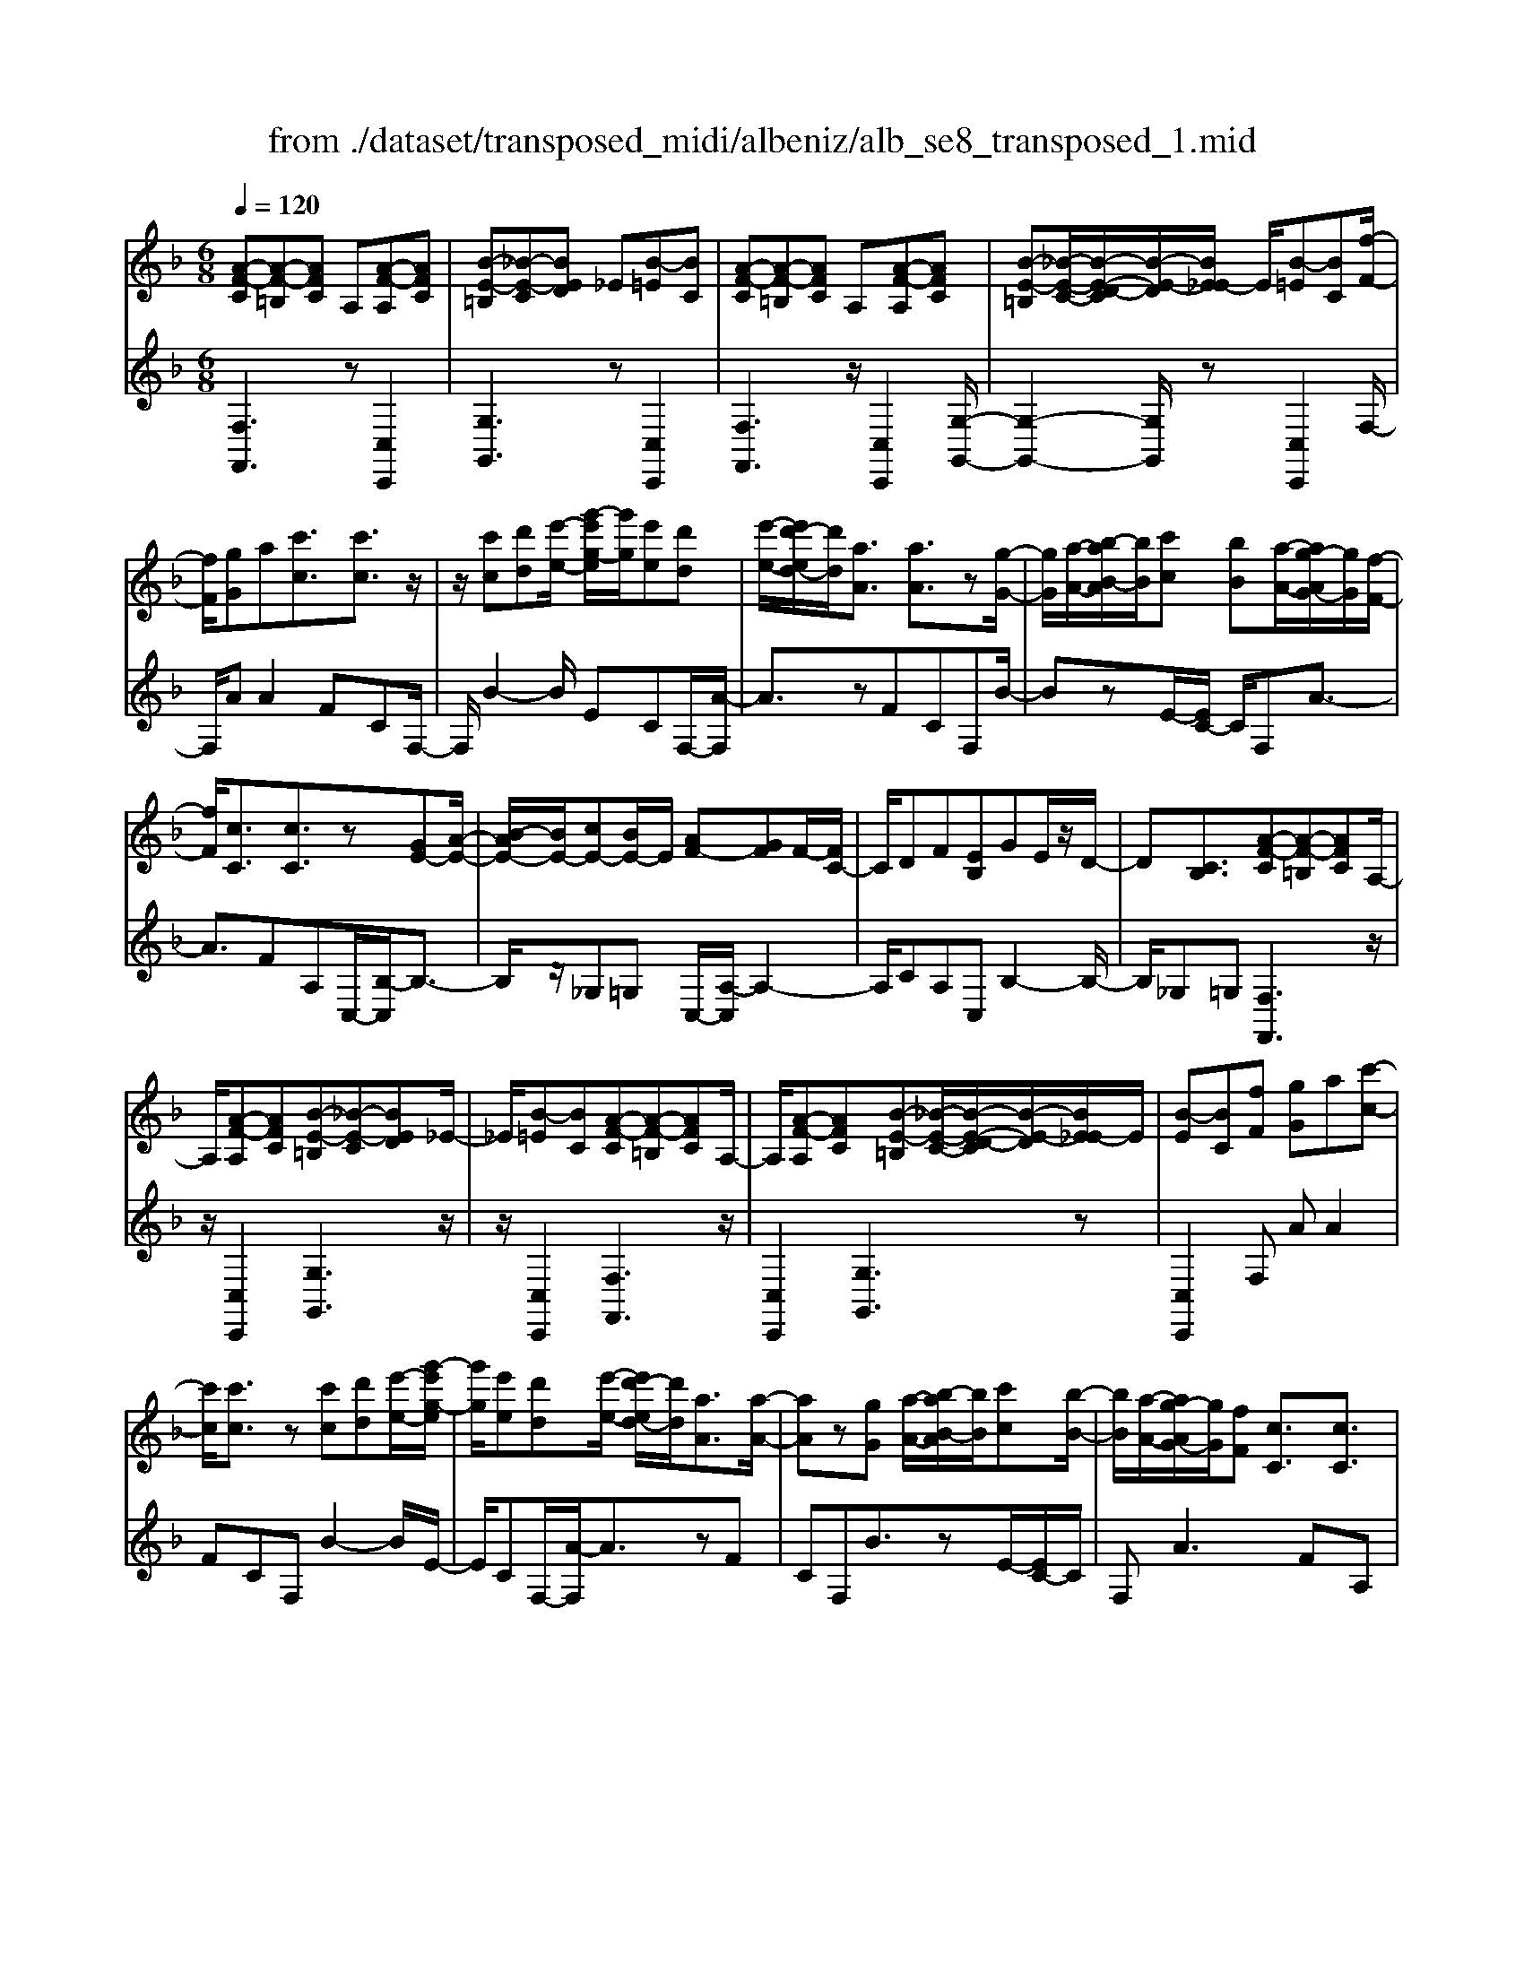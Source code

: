 X: 1
T: from ./dataset/transposed_midi/albeniz/alb_se8_transposed_1.mid
M: 6/8
L: 1/8
Q:1/4=120
K:F % 1 flats
V:1
%%MIDI program 0
[A-F-C][A-F-=B,][AFC] A,[A-F-A,][AFC]| \
[B-E-=B,][_B-E-C][BED] _E[B-=E][BC]| \
[A-F-C][A-F-=B,][AFC] A,[A-F-A,][AFC]| \
[B-E-=B,][_B-E-C-]/2[B-E-D-C]/2[B-E-D]/2[BE_E-]/2 E/2[B-=E][BC][f-F-]/2|
[fF]/2[gG]a[c'c]3/2[c'c]3/2z/2| \
z/2[c'c][d'd][e'-e-]/2 [g'-e'g-e]/2[g'g]/2[e'e][d'd]| \
[e'-e-]/2[e'd'-ed-]/2[d'd]/2[aA]3/2 [aA]3/2z[g-G-]/2| \
[gG]/2[a-A-]/2[b-aB-A]/2[bB]/2[c'c] [bB][a-A-]/2[ag-AG-]/2[gG]/2[f-F-]/2|
[fF]/2[cC]3/2[cC]3/2z[GE-][A-E-]/2| \
[B-AE-]/2[BE-]/2[cE-][BE-]/2E/2 [AF-][GF]F/2-[FC-]/2| \
C/2DF[EB,]GE/2z/2D/2-| \
D[CB,]3/2[A-F-C][A-F-=B,][AFC]A,/2-|
A,/2[A-F-A,][AFC][B-E-=B,][_B-E-C][BED]_E/2-| \
_E/2[B-=E][BC][A-F-C][A-F-=B,][AFC]A,/2-| \
A,/2[A-F-A,][AFC][B-E-=B,][_B-E-C-]/2[B-E-D-C]/2[B-E-D]/2[BE_E-]/2E/2| \
[B-E][BC][fF] [gG]a[c'-c-]|
[c'c]/2[c'c]3/2z [c'c][d'd][e'-e-]/2[g'-e'g-e]/2| \
[g'g]/2[e'e][d'd][e'-e-]/2 [e'd'-ed-]/2[d'd]/2[aA]3/2[a-A-]/2| \
[aA]z[gG] [a-A-]/2[b-aB-A]/2[bB]/2[c'c][b-B-]/2| \
[bB]/2[a-A-]/2[ag-AG-]/2[gG]/2[fF] [cC]3/2[cC]3/2|
z[GE-][A-E-]/2[B-AE-]/2 [BE-]/2[cE-][BE-]/2E/2[A-F-]/2| \
[AF-]/2[GF]F/2-[FC-]/2C/2 DF[EB,]| \
GE/2z/2D3/2[CB,]3/2[A-F-C]| \
[A-F-=B,][AFC]A, [A-F-A,][AFC][_B-E-=B,]|
[B-E-C][BED]_E [B-=E][BC][A-F-C]| \
[A-F-=B,][AFC]A, [A-F-A,][AFC][_B-E-=B,]| \
[B-E-C-]/2[B-E-D-C]/2[B-E-D]/2[BE_E-]/2E/2[B-=E][BC][fF][g-G-]/2| \
[gG]/2a[c'c]3z[c'-c-]/2|
[c'c]/2[d'd][_e'-e-]/2[g'-e'g-e]/2[g'g]/2 [e'e][d'd][c'-c-]/2[c'f-cF-]/2| \
[fF]/2[fF][gG]2z[a-A-]/2[b-aB-A]/2[bB]/2| \
[c'c][f'f][d'-d-]/2[d'c'-dc-]/2 [c'c]/2[bB][fF][f-F-]/2| \
[fF]/2[b-B-]2[bB]/2 [d'-b-f-d-]2[d'bfd]/2[f'-d'-b-f-]/2|
[f'd'bf]3/2z[f-F-]2[fF]/2[b-B-]| \
[bB]3/2z/2[_d'-b-f-d-]2[d'bfd]/2[f'-d'-b-f-]3/2| \
[f'_d'bf][fF][gG] a[c'c]3/2[c'-c-]/2| \
[c'c]z/2[c'c][d'd][e'e][g'-g-]/2[g'e'-ge-]/2[e'e]/2|
[d'd][e'e][d'-d-]/2[d'a-dA-]/2 [aA][aA]3/2z/2| \
z/2[c'c][d'd][c'-c-]/2 [c'b-cB-]/2[bB]/2[aA][gG]| \
[a-A-]/2[b-aB-A]/2[bB]/2[f'f]3/2 [d'd]3/2z[d'-d-]/2| \
[d'd]/2[f'-f-]/2[f'd'-fd-]/2[d'd]/2[bB] [aA][g-G-]/2[a-gA-G]/2[aA]/2[b-B-]/2|
[bB]/2[e'e]3/2[d'-d-]2[d'd]/2[_gG][=g-G-]/2| \
[gG]/2[bB]3/2[aA]2[A-F-C][A-F-=B,]| \
[AFC]A,[A-F-A,] [AFC][B-E-=B,][_B-E-C]| \
[BED]_E[B-=E] [BC][A-F-C][A-F-=B,]|
[AFC]A,[A-F-A,] [AFC][B-E-=B,-]/2[_B-E-C-=B,]/2[_B-E-C]/2[B-E-D-]/2| \
[B-E-D]/2[BE_E-]/2E/2[B-=E][BC][fF][gG]a/2-| \
a/2[c'c]3/2[c'c]3/2z[c'c][d'-d-]/2| \
[d'd]/2[e'-e-]/2[g'-e'g-e]/2[g'g]/2[e'e] [d'd][e'-e-]/2[e'd'-ed-]/2[d'd]/2[a-A-]/2|
[aA][aA]3/2z[gG][a-A-]/2[b-aB-A]/2[bB]/2| \
[c'c][bB][a-A-]/2[ag-AG-]/2 [gG]/2[fF][cC]3/2| \
[cC]3/2z[GE-][A-E-]/2[B-AE-]/2[BE-]/2[cE-]| \
[BE-]/2E/2[AF-][GF] F/2-[FC-]/2C/2DF/2-|
F/2[EB,]GE/2 z/2D3/2[C-B,-]| \
[CB,]/2[fF][gG]a[c'c]3/2[c'-c-]| \
[c'c]/2z[c'c][d'-d-]/2 [e'-d'e-d]/2[e'e]/2[g'g][e'e]| \
[d'-d-]/2[e'-d'e-d]/2[e'e]/2[d'd][aA]3/2[aA]3/2z/2|
z/2[g-G-]/2[a-gA-G]/2[aA]/2[bB] [c'c][b-B-]/2[ba-BA-]/2[aA]/2[g-G-]/2| \
[gG]/2[fF][cC]3/2 [cC]3/2z[G-E-]/2| \
[A-GE-]/2[AE-]/2[BE-][cE-] [BE-]/2E/2[AF-][G-F-]/2[GF-F]/2| \
F/2CDF[EB,]GE/2|
z/2D3/2[CB,]3/2[A-F-C][A-F-=B,][A-F-C-]/2| \
[AFC]/2A,[A-F-A,][AFC][B-E-=B,][_B-E-C][B-E-D-]/2| \
[BED]/2_E[B-=E][BC][A-F-C][A-F-=B,][A-F-C-]/2| \
[AFC]/2A,[A-F-A,][AFC][B-E-=B,][_B-E-C-]/2[B-E-D-C]/2[B-E-D]/2|
[BE_E-]/2E/2[B-=E][BC] [A-F-C][A-F-=B,][AFC]| \
A,[A-F-A,][AFC] [A-F-C][A-F-=B,][A-F-C-]| \
[AFC]/2A,-[A-F-A,-A,]/2[A-F-A,] [AFC]3/2[A-F-A,-]3/2| \
[A-F-A,-]6|
[AFA,]2z3[f-_d-]| \
[f-_d-]4[fd]3/2_e/2-| \
_e/2f_gz/2 _ac'b| \
[f-_d-]6|
[f_d]/2_ef_g_abg/2-| \
_g/2fz/2_e _dBc| \
_d[_eB]f z/2e_g_a/2-| \
_a/2_gz/2[b-f-_d-B-]4|
[b-f-_d-B-]2[bfdB]/2f3-f/2-| \
f3- f/2[f-_d-]2[f-d-]/2| \
[f_d]4_ef| \
_g_ac' bz/2[f-_d-]3/2|
[f-_d-]4[f-d-]/2[f_e-d]/2e/2f/2-| \
f/2z/2_g_a bgf| \
_e_dB z/2cd[e-B-]/2| \
[_eB]/2fe_gz/2_ag|
[b-f-_d-B-]6| \
[bf_dB]/2z4z3/2| \
zc/2f4-f/2-| \
f2z _ef_g|
_abc/2f3-f/2-| \
f3 zc_e/2[e_d]/2| \
_dcB ABc| \
z/2fga[b_d]f_e/2|
_d/2[_ed-]/2d/2cz/2 B/2-[BA-]/2[f-A-]2| \
[f-A-]4[fA]/2[B-E-]3/2| \
[B-E-]4[BE][f-c]/2f/2-| \
f4-f3/2z/2|
z/2_ez/2f _g_ab| \
[f-c]/2f4-f3/2-| \
f/2zc_e/2>_d/2[ed-]/2d/2cz/2| \
BAB cfg|
az/2[b_d]f_e/2>d/2[ed-]/2d/2c/2-| \
c/2B/2>A/2f4-f/2-| \
f6-| \
f2-f/2z/2 [f-_d-]3|
[f-_d-]3 [fd]/2_ef_g/2-| \
_g/2_ac'b[f-_d-]2[f-d-]/2| \
[f_d]4_ef| \
_g_ab gz/2f_e/2-|
_e/2_dBcdz/2[eB]| \
f_e_g _az/2g[b-f-_d-B-]/2| \
[b-f-_d-B-]4[b-f-d-B][bfd]| \
_dcB z/2FDB,/2-|
B,/2[B-F-_D][B-F-C][B-F-]/2 [BFD]B,D| \
F[B-F-_D][B-F-C] [B-F-]/2[BFD]B,D/2-| \
_D/2F[B-F-D][B-F-C][B-F-]/2[BFD]B,| \
_DF[B-F-D] [B-F-C][B-F-]/2[BFD]B,/2-|
B,_D-[F-D]/2F3/2[A-F-C][A-F-]/2[A-F-=B,-]/2| \
[A-F-=B,]/2[AFC]A,Cz/2F[A-F-C]| \
[A-F-=B,][A-F-C][AFA,-]/2A,/2 CFz/2[d-_B-E-]/2| \
[dBE]/2[cBE][dBE][cBE][dBE][cBE][d'-b-e-]/2|
[d'be]/2[c'be][d'be][c'be][d'be][c'be][A-F-C-]/2| \
[A-F-C]/2[A-F-=B,][AFC]A,z/2[A-F-A,][AFC]| \
[B-E-=B,][_B-E-C][BED] _E[B-=E][BC]| \
[A-F-C][A-F-=B,][AFC] A,[A-F-A,][AFC]|
[B-E-=B,][_B-E-C][BED] _E[B-=E][BC]| \
[fF][gG]a [c'c]3/2[c'c]3/2| \
z[c'c][d'-d-]/2[e'-d'e-d]/2 [e'e]/2[g'g][e'e][d'-d-]/2| \
[e'-d'e-d]/2[e'e]/2[d'd][aA]3/2[aA]3/2z/2[g-G-]/2|
[gG]/2[aA][bB][c'-c-]/2 [c'b-cB-]/2[bB]/2[aA][gG]| \
[f-F-]/2[fc-FC-]/2[cC][cC]3/2z[GE-][A-E-]/2| \
[AE-]/2[BE-][c-E-]/2[cBE-]/2E/2 [AF-][GF]F| \
CDF [E-B,-]/2[G-EB,]/2G/2E/2z/2D/2-|
D[CB,]3/2[A-F-C][A-F-=B,][AFC]A,/2-| \
A,/2[A-F-A,][AFC][B-E-=B,][_B-E-C][BED]_E/2-| \
_E/2[B-=E][BC][A-F-C][A-F-=B,][AFC]A,/2-| \
A,/2[A-F-A,][AFC][B-E-=B,][_B-E-C-]/2[B-E-D-C]/2[B-E-D]/2[BE_E-]/2E/2|
[B-E][BC]z/2[fF][g-G-]/2[a-gG]/2a/2[c'-c-]| \
[c'c]2z [c'c][d'd][_e'-e-]/2[g'-e'g-e]/2| \
[g'g]/2[_e'e][d'd][c'-c-]/2 [c'f-cF-]/2[fF]/2[fF][g-G-]| \
[gG]z[a-A-]/2[b-aB-A]/2 [bB]/2[c'c][f'f][d'-d-]/2|
[d'c'-dc-]/2[c'c]/2[bB][fF] [fF][b-B-]2| \
[bB]/2[d'-b-f-d-]2[d'bfd]/2 [f'd'bf]2z| \
[f-F-]2[fF]/2[b-B-]2[bB]/2z/2[_d'-b-f-d-]/2| \
[_d'bfd]2[f'-d'-b-f-]2[f'd'bf]/2[fF][g-G-]/2|
[gG]/2[aA][c'c]3/2 [c'c]3/2z[c'-c-]/2| \
[d'-c'd-c]/2[d'd]/2[e'e][g'-g-]/2[g'e'-ge-]/2 [e'e]/2[d'd][e'e][d'-d-]/2| \
[d'a-dA-]/2[aA][aA]3/2 z[c'c][d'd]| \
[c'-c-]/2[c'b-cB-]/2[bB]/2[aA][gG][a-A-]/2[b-aB-A]/2[bB]/2[f'-f-]|
[f'f]/2[d'd]3/2z [d'd][f'-f-]/2[f'd'-fd-]/2[d'd]/2[b-B-]/2| \
[bB]/2[aA][g-G-]/2[a-gA-G]/2[aA]/2 [bB][e'e]3/2[d'-d-]/2| \
[d'd]2[_gG] [=gG][bB]3/2[a-A-]/2| \
[aA]3/2[A-F-C][A-F-=B,][AFC]A,[A-F-A,-]/2|
[A-F-A,]/2[AFC][B-E-=B,][_B-E-C][BED]_E[B-=E-]/2| \
[B-E]/2[BC][A-F-C][A-F-=B,][AFC]A,[A-F-A,-]/2| \
[A-F-A,]/2[AFC][B-E-=B,-]/2[_B-E-C-=B,]/2[_B-E-C]/2 [B-E-D][BE_E-]/2E/2[B-=E]| \
[BC][fF][gG] a[c'c]3/2[c'-c-]/2|
[c'c]z[c'c] [d'd][e'-e-]/2[g'-e'g-e]/2[g'g]/2[e'-e-]/2| \
[e'e]/2[d'd][e'-e-]/2[e'd'-ed-]/2[d'd]/2 [aA]3/2[aA]3/2| \
z[gG][a-A-]/2[b-aB-A]/2 [bB]/2[c'c][bB][a-A-]/2| \
[ag-AG-]/2[gG]/2[fF][cC]3/2[cC]3/2z|
[GE-][A-E-]/2[B-AE-]/2[BE-]/2[cE-][BE-]/2E/2[AF-][G-F-]/2| \
[GF]/2F/2-[FC-]/2C/2D F[EB,]G| \
E/2z/2D3/2[CB,]3/2[fF][gG]| \
a[c'c]3/2[c'c]3/2z[c'c]|
[d'-d-]/2[e'-d'e-d]/2[e'e]/2[g'g][e'e][d'-d-]/2[e'-d'e-d]/2[e'e]/2[d'd]| \
[aA]3/2[aA]3/2 z[g-G-]/2[a-gA-G]/2[aA]/2[b-B-]/2| \
[bB]/2[c'c][b-B-]/2[ba-BA-]/2[aA]/2 [gG][fF][c-C-]| \
[cC]/2[cC]3/2z [G-E-]/2[A-GE-]/2[AE-]/2[BE-][c-E-]/2|
[cE-]/2[BE-]/2E/2[AF-][G-F-]/2 [GF-F]/2F/2CD| \
F[EB,]G E/2z/2D3/2[C-B,-]/2| \
[CB,][A-F-C][A-F-=B,] [AFC]A,[A-F-A,]| \
[AFC][B-E-=B,][_B-E-C] [BED]_E[B-=E]|
[B-C-]/2[BA-F-C-C]/2[A-F-C]/2[A-F-=B,][AFC]A,[A-F-A,][A-F-C-]/2| \
[AFC]/2[B-E-=B,][_B-E-C][BED]_E[B-=E][B-C-]/2| \
[BC]/2[A-F-C][A-F-=B,][AFC]A,[A-F-A,][A-F-C-]/2| \
[AFC]/2[A-F-C][A-F-=B,][A-F-C][AF]/2A,-[A-F-A,-A,]/2[A-F-A,-]/2|
[A-F-A,]/2[AFC]2[A-F-A,-]3[A-F-A,-]/2| \
[A-F-A,-]4[A-F-A,-]3/2[f'-a-f-AFA,]/2| \
[f'-a-f-]2[f'af]/2z/2 [f''-c''-a'-f'-]3|[f''c''a'f']3 
V:2
%%clef treble
%%MIDI program 0
[F,F,,]3 z[C,C,,]2| \
[G,G,,]3 z[C,C,,]2| \
[F,F,,]3 z/2[C,C,,]2[G,-G,,-]/2| \
[G,-G,,-]2[G,G,,]/2z[C,C,,]2F,/2-|
F,/2AA2FCF,/2-| \
F,/2B2-B/2 ECF,/2-[A-F,]/2| \
A3/2zFCF,B/2-| \
BzE/2-[EC-]/2 C/2F,A3/2-|
A3/2FA,C,/2-[B,-C,]/2B,3/2-| \
B,/2z/2_G,=G, C,/2-[A,-C,]/2A,2-| \
A,/2CA,C,B,2-B,/2-| \
B,/2_G,=G,[F,F,,]3z/2|
z/2[C,C,,]2[G,G,,]3z/2| \
z/2[C,C,,]2[F,F,,]3z/2| \
[C,C,,]2[G,G,,]3z| \
[C,C,,]2F, AA2|
FCF, B2-B/2E/2-| \
E/2CF,/2-[A-F,]/2A3/2zF| \
CF,B3/2zE/2-[EC-]/2C/2| \
F,A2>F2A,|
C,/2-[B,-C,]/2B,2 z/2_G,=G,C,/2-| \
[A,-C,]/2A,2-A,/2 CA,C,| \
B,2>_G,2=G,[F,-F,,-]| \
[F,F,,]2z [C,C,,]2[G,-G,,-]|
[G,G,,]2z/2[C,C,,]2[F,-F,,-]3/2| \
[F,F,,]3/2z[C,C,,]2[G,-G,,-]3/2| \
[G,G,,]3/2z[C,C,,]2F,A/2-| \
A/2A2FCF,B/2-|
B2_E C/2-[CF,-]/2F,/2A3/2-| \
Az/2_E/2-[EC-]/2C/2 F,E2-| \
_E/2A,F,B,,D2-D/2| \
B,F,B,, F2-F/2D/2-|
D/2B,B,,/2-[_D-B,,]/2D2z/2B,| \
F,B,,/2-[F-B,,]/2F2z/2_DB,/2-| \
B,/2C,AA2FC/2-| \
C/2C,B2-B/2EC|
F,/2-[A-F,]/2A3/2zFCD,/2-| \
D,/2_E2-E/2 D_G=G,,/2-[F-G,,]/2| \
F2-F/2G,FC,B,/2-| \
B,2G, F/2-[FC,-]/2C,/2F3/2-|
F3/2CBC,/2-[A,-C,]/2A,/2B,| \
D3/2z/2C3/2-[CF,-F,,-]/2[F,-F,,-]2| \
[F,F,,]/2z[C,C,,]2[G,-G,,-]2[G,-G,,-]/2| \
[G,G,,]/2z[C,C,,]2[F,-F,,-]2[F,-F,,-]/2|
[F,F,,]/2z[C,C,,]2[G,-G,,-]2[G,-G,,-]/2| \
[G,G,,]/2z/2[C,C,,]2 z/2F,AA/2-| \
A-[AF-]/2F/2C G,B2-| \
B/2z/2E/2-[EC-]/2C/2F,A2z/2|
FCG, B3/2zE/2-| \
E/2CF,/2-[A-F,]/2A2-A/2F| \
A,C,B,2-B,/2_G,=G,/2-| \
G,/2C,A,2-A,/2-[C-A,]/2C/2A,|
C,B,2>_G,2=G,| \
F,AA2FC| \
G,B2- B/2ECF,/2-| \
[A-F,]/2A3/2z FCG,|
B3/2zEC/2-[CF,-]/2F,/2A-| \
A2F A,C,B,-| \
B,3/2_G,=G,C,A,3/2-| \
A,-[C-A,]/2C/2A, C,B,2-|
B,_G,=G, [F,F,,]3| \
z[C,C,,]2 [G,G,,]3| \
z[C,C,,]2 [F,F,,]3| \
z/2[C,C,,]2[G,G,,]3z/2|
z/2[C,C,,]2[F,F,,]3z/2| \
z/2[C,C,,]2[F,-F,,-]3[F,F,,]/2| \
z[C,C,,]3[F,-F,,-]2| \
[F,-F,,-]6|
[F,F,,]3/2z3B,,F,/2-| \
F,/2B,z/2_D _EF[B-_G-]| \
[B-_G-]4[BG]3/2B,,/2-| \
B,,/2F,B,_D_EF[B-_G-]/2|
[B_G]6| \
B,,F,B, _Dz/2_EF/2-| \
F/2[_G-B,-]4[G-B,-]3/2| \
[_GB,]B,,z/2F,B,_D_E/2-|
_E/2Fz/2[A-E-]4| \
[A_E]3 B,,F,B,| \
_D_EF [B-_G-]3| \
[B-_G-]3 [BG]/2B,,F,B,/2-|
B,/2_Dz/2_E F[B-_G-]2| \
[B-_G-]4[BGB,,-]/2B,,/2z/2F,/2-| \
F,/2B,_D_EF[_G-B,-]3/2| \
[_G-B,-]4[GB,]z/2B,,/2-|
B,,/2F,B,_D_Ez/2F| \
BF_E _Dz/2CB,/2-| \
B,/2F,,C,F,z/2A,C| \
F[B-_G-C-]4[B-G-C-]|
[B_GC]3/2F,,C,F,A,C/2-| \
C/2z/2F/2-[FC-F,-]/2[_G-_E-C-F,-]4| \
[_G-_E-CF,]3/2[GE]/2[F-F,,]/2F/2 z/2_DCA,/2-| \
A,/2E,F,B,,E,z/2F,|
A,B,_D F,,=B,,z/2C,/2-| \
C,/2F,A,C_Dz/2B,| \
_G,_D,B,, G,,z/2F,,C,/2-| \
C,/2F,A,Cz/2F[B-_G-C-]|
[B-_G-C-]4[BGC]3/2F,,/2-| \
F,,/2C,F,A,CF[_G-_E-C-F,-]/2| \
[_G-_E-C-F,-]4[GECF,-]3/2F,/2| \
[F-F,,]/2F/2_DC z/2A,E,F,/2-|
F,/2B,,E,F,A,B,z/2| \
_DF,,=B,, C,F,A,| \
z/2C_E_DCA,z/2| \
_G,F,B,, F,B,z/2_D/2-|
_D/2_EF[B-_G-]3[B-G-]/2| \
[B_G]3 B,,F,B,| \
_D_EF [B-_G-]3| \
[B-_G-]3 [BG]/2B,,F,B,/2-|
B,/2_Dz/2_E F[_G-B,-]2| \
[_G-B,-]4[GB,]/2B,,z/2| \
F,B,_D FBz| \
z6|
[F,-G,,-]6| \
[F,G,,]/2_d4-d3/2-| \
_d[D,-G,,-]4[D,-G,,-]| \
[_D,G,,]3/2d4-d/2-|
_d3- d/2[C,-C,,-]2[C,-C,,-]/2| \
[C,C,,]4c2-| \
c4-c/2[C,-C,,-]3/2| \
[C,C,,]3/2g/2c'3[C-C,-]|
[CC,]2[c''-g']/2c''2-c''/2[F,-F,,-]| \
[F,F,,]2z3/2[C,C,,]2[G,-G,,-]/2| \
[G,-G,,-]2[G,G,,]/2z[C,C,,]2[F,-F,,-]/2| \
[F,-F,,-]2[F,F,,]/2z[C,C,,]2[G,-G,,-]/2|
[G,-G,,-]2[G,G,,]/2z/2 [C,C,,]2z/2F,/2-| \
F,/2A/2-[A-A]/2A3/2 FCF,| \
B2-B/2ECF,A/2-| \
A3/2z/2F CF,B-|
B/2zECF,/2-[A-F,]/2A3/2-| \
AFA, C,B,2-| \
B,/2_G,=G,C,A,2-A,/2-| \
[C-A,]/2C/2A,C, B,3|
_G,=G,[F,F,,]3z| \
[C,C,,]2[G,G,,]3z| \
[C,C,,]2[F,F,,]3z/2[C,-C,,-]/2| \
[C,C,,]3/2[G,G,,]3z[C,-C,,-]/2|
[C,C,,]3/2F,AA2F/2-| \
F/2CF,B2-B/2_E| \
CF,/2-[A-F,]/2A2z/2_EC/2-| \
C/2F,/2-[_E-F,]/2E2z/2A,/2-[A,F,-]/2F,/2B,,/2-|
B,,/2D2-D/2 B,F,B,,| \
F2-F/2DB,B,,_D/2-| \
_D2B, F,B,,F-| \
F3/2_DB,z/2C,A/2-[A-A]/2|
A3/2FCC,B3/2-| \
BEC F,A2| \
z/2FCD,_E2-E/2| \
D_G=G,,/2-[F-G,,]/2 F2-F/2G,/2-|
G,/2FC,B,2-B,/2A,| \
F/2-[FC,-]/2C,/2F2>C2B/2-| \
B/2C,/2-[A,-C,]/2A,/2B, D3/2z/2C-| \
C[F,F,,]3z[C,-C,,-]|
[C,C,,][G,G,,]3z/2[C,-C,,-]3/2| \
[C,C,,]/2[F,F,,]3z[C,-C,,-]3/2| \
[C,C,,]/2[G,G,,]3z[C,-C,,-]3/2| \
[C,C,,]/2F,AA2FC/2-|
C/2F,B2-B/2EC| \
F,/2-[A-F,]/2A3/2zFCF,/2-| \
F,/2B3/2z EC/2-[CF,-]/2F,/2A/2-| \
A2-A/2FA,C,B,/2-|
B,2_G, =G,C,A,-| \
A,3/2-[C-A,]/2C/2A,C,B,3/2-| \
B,3/2_G,=G,F,AA/2-| \
A3/2FCF,B3/2-|
BEC/2-[CF,-]/2 F,/2A2z/2| \
z/2FCF,/2- [B-F,]/2B3/2z| \
E/2-[EC-]/2C/2F,A2-A/2-[AF-]/2F/2| \
A,C,2<B,2_G,/2-[=G,-_G,]/2|
G,/2C,A,2>C2A,/2-| \
A,/2C,/2-[B,-C,]/2B,2-B,/2_G,=G,| \
[F,F,,]3 z[C,C,,]2| \
[G,G,,]3 z[C,C,,]2|
[F,F,,]3 z/2[C,C,,]2[G,-G,,-]/2| \
[G,-G,,-]2[G,G,,]/2z[C,C,,]2[F,-F,,-]/2| \
[F,-F,,-]2[F,F,,]/2z[C,C,,]2[F,-F,,-]/2| \
[F,F,,]3 z[C,-C,,-]2|
[C,C,,]3/2[F,-F,,-]4[F,-F,,-]/2| \
[F,-F,,-]4[F,-F,,-]/2[F-F,-F,F,,]/2[F-F,-]| \
[FF,]3/2z/2[F,-F,,-]4|[F,F,,]2
